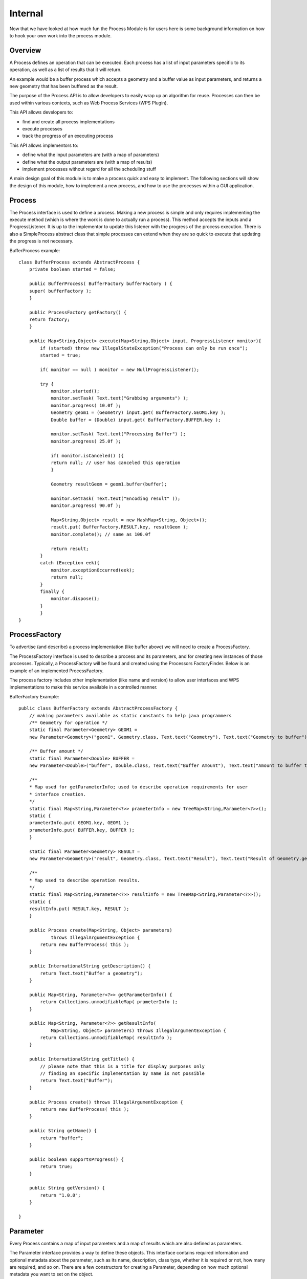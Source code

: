 Internal
--------

Now that we have looked at how much fun the Process Module is for users here
is some background information on how to hook your own work into the process module.

Overview
^^^^^^^^

A Process defines an operation that can be executed. Each process has a list of input parameters specific to its operation, as well as a list of results that it will return.

An example would be a buffer process which accepts a geometry and a buffer value as input parameters, and returns a new geometry that has been buffered as the result.

The purpose of the Process API is to allow developers to easily wrap up an algorithm for reuse. Processes can then be used within various contexts, such as Web Process Services (WPS Plugin).

This API allows developers to:

* find and create all process implementations
* execute processes
* track the progress of an executing process

This API allows implementors to:

* define what the input parameters are (with a map of parameters)
* define what the output parameters are (with a map of results)
* implement processes without regard for all the scheduling stuff

A main design goal of this module is to make a process quick and easy to implement. The following sections will show the design of this module, how to implement a new process, and how to use the processes within a GUI application.

Process
^^^^^^^

The Process interface is used to define a process. Making a new process is simple and only requires implementing the execute method (which is where the work is done to actually run a process). This method accepts the inputs and a ProgressListener. It is up to the implementor to update this listener with the progress of the process execution. There is also a SimpleProcess abstract class that simple processes can extend when they are so quick to execute that updating the progress is not necessary.

BufferProcess example::

    class BufferProcess extends AbstractProcess {
        private boolean started = false;
    
        public BufferProcess( BufferFactory bufferFactory ) {
        super( bufferFactory );
        }
    
        public ProcessFactory getFactory() {
        return factory;
        }
    
        public Map<String,Object> execute(Map<String,Object> input, ProgressListener monitor){
            if (started) throw new IllegalStateException("Process can only be run once");
            started = true;
            
            if( monitor == null ) monitor = new NullProgressListener();
            
            try {
                monitor.started();
                monitor.setTask( Text.text("Grabbing arguments") );
                monitor.progress( 10.0f );
                Geometry geom1 = (Geometry) input.get( BufferFactory.GEOM1.key );          
                Double buffer = (Double) input.get( BufferFactory.BUFFER.key );
    
                monitor.setTask( Text.text("Processing Buffer") );
                monitor.progress( 25.0f );
    
                if( monitor.isCanceled() ){
                return null; // user has canceled this operation
                }
    
                Geometry resultGeom = geom1.buffer(buffer);
    
                monitor.setTask( Text.text("Encoding result" ));
                monitor.progress( 90.0f );
    
                Map<String,Object> result = new HashMap<String, Object>();
                result.put( BufferFactory.RESULT.key, resultGeom );
                monitor.complete(); // same as 100.0f
    
                return result;
            }
            catch (Exception eek){
                monitor.exceptionOccurred(eek);
                return null;
            }
            finally {
                monitor.dispose();
            }        
            }
    }

ProcessFactory
^^^^^^^^^^^^^^


To advertise (and describe) a process implementation (like buffer above) we will need to create a ProcessFactory.

The ProcessFactory interface is used to describe a process and its parameters, and for creating new instances of those processes. Typically, a ProcessFactory will be found and created using the Processors FactoryFinder. Below is an example of an implemented ProcessFactory.

The process factory includes other implementation (like name and version) to allow user interfaces and WPS implementations to make this service available in a controlled manner.

BufferFactory Example::

    public class BufferFactory extends AbstractProcessFactory {
        // making parameters available as static constants to help java programmers
        /** Geometry for operation */
        static final Parameter<Geometry> GEOM1 =
        new Parameter<Geometry>("geom1", Geometry.class, Text.text("Geometry"), Text.text("Geometry to buffer") );
    
        /** Buffer amount */
        static final Parameter<Double> BUFFER = 
        new Parameter<Double>("buffer", Double.class, Text.text("Buffer Amount"), Text.text("Amount to buffer the geometry by") );
    
        /**
        * Map used for getParameterInfo; used to describe operation requirements for user
        * interface creation.
        */
        static final Map<String,Parameter<?>> prameterInfo = new TreeMap<String,Parameter<?>>();
        static {
        prameterInfo.put( GEOM1.key, GEOM1 );
        prameterInfo.put( BUFFER.key, BUFFER );
        }    
    
        static final Parameter<Geometry> RESULT = 
        new Parameter<Geometry>("result", Geometry.class, Text.text("Result"), Text.text("Result of Geometry.getBuffer( Buffer )") );
    
        /**
        * Map used to describe operation results.
        */
        static final Map<String,Parameter<?>> resultInfo = new TreeMap<String,Parameter<?>>();
        static {
        resultInfo.put( RESULT.key, RESULT );
        }
        
        public Process create(Map<String, Object> parameters)
                throws IllegalArgumentException {
            return new BufferProcess( this );
        }
    
        public InternationalString getDescription() {
            return Text.text("Buffer a geometry");
        }
    
        public Map<String, Parameter<?>> getParameterInfo() {
            return Collections.unmodifiableMap( prameterInfo );
        }
    
        public Map<String, Parameter<?>> getResultInfo(
                Map<String, Object> parameters) throws IllegalArgumentException {
            return Collections.unmodifiableMap( resultInfo );
        }
    
        public InternationalString getTitle() {
            // please note that this is a title for display purposes only
            // finding an specific implementation by name is not possible
            return Text.text("Buffer");
        }
    
        public Process create() throws IllegalArgumentException {
            return new BufferProcess( this );
        }
    
        public String getName() {
            return "buffer";
        }
    
        public boolean supportsProgress() {
            return true;
        }       
    
        public String getVersion() {
            return "1.0.0";
        }     
    
    }
    
Parameter
^^^^^^^^^

Every Process contains a map of input parameters and a map of results which are also defined as parameters.

The Parameter interface provides a way to define these objects. This interface contains required information and optional metadata about the parameter, such as its name, description, class type, whether it is required or not, how many are required, and so on. There are a few constructors for creating a Parameter, depending on how much optional metadata you want to set on the object.

The Parameter interface is part of the 04 API module and is used to define connection parameters for data access.

Here is an example of asking the user to supply a "geomIn" parameter::

    Parameter<Geometry> geomInput = new Parameter<Geometry>("geomIn", Geometry.class, Text.text("Geometry"), 
        Text.text("Geometry input parameter"),  true, 2, -1, null, null);

In a similar manner you can indicate the result you produce::

    Parameter<Geometry> geomResult = new Parameter<Geometry>("geomOut", Geometry.class, Text.text("Geometry"), Text.text("Geometry result"));

Process Executor
^^^^^^^^^^^^^^^^

The ProcessExecutor provides methods to manage process executions and for tracking asynchronous tasks. By implementing the submit method that returns a Progress object, the process execution can be tracked or terminated. Below is an example of a very simple implementation of the ProcessExecutor interface.

You may wish to implement the Process Executor class if you are backing onto an existing scheduling facility such as that provided by a workflow engine.

ThreadPoolProcessExecutor Example::

    public class ThreadPoolProcessExecutor extends ThreadPoolExecutor 
        implements ProcessExecutor {
    
        
        public ThreadPoolProcessExecutor( int nThreads, ThreadFactory threadFactory ) {
            super( nThreads, nThreads, 0L, TimeUnit.MILLISECONDS, new LinkedBlockingQueue<Runnable>(), threadFactory );        
        }
    
        public Progress submit( Process task, Map<String,Object> input ) {
            if (task == null) throw new NullPointerException();
            ProgressTask ftask = new ProgressTask(task, input );
            execute(ftask);
            return ftask;
        }
    
    }
